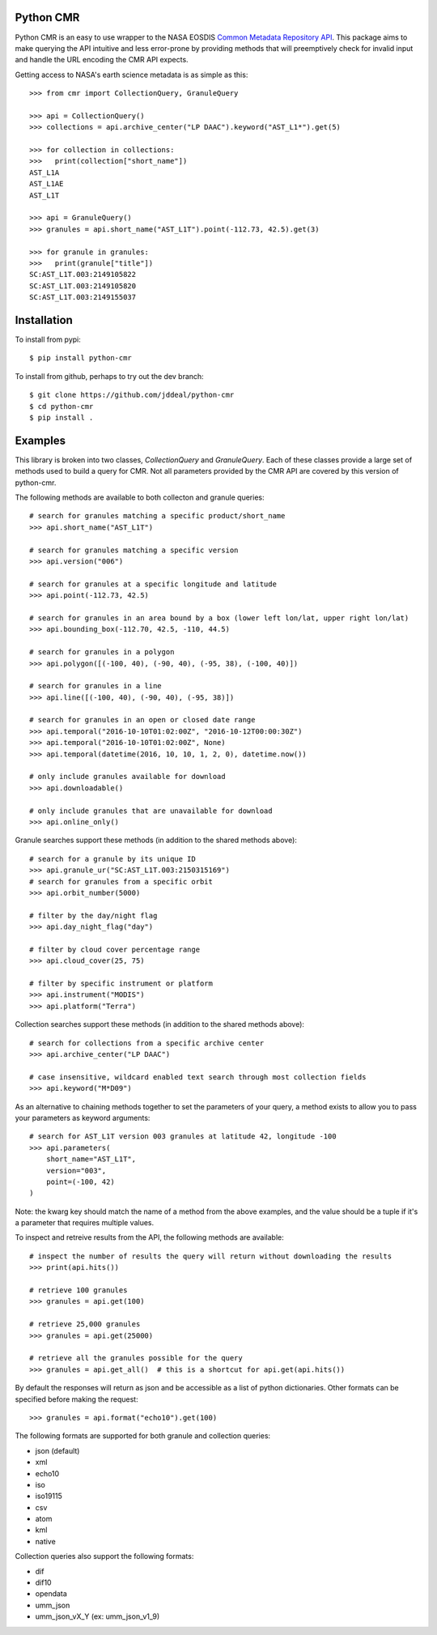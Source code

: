 Python CMR
==========

.. image:: https://travis-ci.org/jddeal/python-cmr.svg?branch=master
    :target: https://travis-ci.org/jddeal/python-cmr

Python CMR is an easy to use wrapper to the NASA EOSDIS
`Common Metadata Repository API <https://cmr.earthdata.nasa.gov/search/>`_. This package aims to make
querying the API intuitive and less error-prone by providing methods that will preemptively check
for invalid input and handle the URL encoding the CMR API expects.

Getting access to NASA's earth science metadata is as simple as this:

::

    >>> from cmr import CollectionQuery, GranuleQuery
    
    >>> api = CollectionQuery()
    >>> collections = api.archive_center("LP DAAC").keyword("AST_L1*").get(5)

    >>> for collection in collections:
    >>>   print(collection["short_name"])
    AST_L1A
    AST_L1AE
    AST_L1T

    >>> api = GranuleQuery()
    >>> granules = api.short_name("AST_L1T").point(-112.73, 42.5).get(3)

    >>> for granule in granules:
    >>>   print(granule["title"])
    SC:AST_L1T.003:2149105822
    SC:AST_L1T.003:2149105820
    SC:AST_L1T.003:2149155037


Installation
============

To install from pypi:

::

    $ pip install python-cmr


To install from github, perhaps to try out the dev branch:

::

    $ git clone https://github.com/jddeal/python-cmr
    $ cd python-cmr
    $ pip install .


Examples
========

This library is broken into two classes, `CollectionQuery` and `GranuleQuery`. Each of these
classes provide a large set of methods used to build a query for CMR. Not all parameters provided
by the CMR API are covered by this version of python-cmr.

The following methods are available to both collecton and granule queries:

::

    # search for granules matching a specific product/short_name
    >>> api.short_name("AST_L1T")

    # search for granules matching a specific version
    >>> api.version("006")

    # search for granules at a specific longitude and latitude
    >>> api.point(-112.73, 42.5)

    # search for granules in an area bound by a box (lower left lon/lat, upper right lon/lat)
    >>> api.bounding_box(-112.70, 42.5, -110, 44.5)

    # search for granules in a polygon
    >>> api.polygon([(-100, 40), (-90, 40), (-95, 38), (-100, 40)])

    # search for granules in a line
    >>> api.line([(-100, 40), (-90, 40), (-95, 38)])

    # search for granules in an open or closed date range
    >>> api.temporal("2016-10-10T01:02:00Z", "2016-10-12T00:00:30Z")
    >>> api.temporal("2016-10-10T01:02:00Z", None)
    >>> api.temporal(datetime(2016, 10, 10, 1, 2, 0), datetime.now())

    # only include granules available for download
    >>> api.downloadable()

    # only include granules that are unavailable for download
    >>> api.online_only()


Granule searches support these methods (in addition to the shared methods above):

::

    # search for a granule by its unique ID
    >>> api.granule_ur("SC:AST_L1T.003:2150315169")
    # search for granules from a specific orbit
    >>> api.orbit_number(5000)

    # filter by the day/night flag
    >>> api.day_night_flag("day")

    # filter by cloud cover percentage range
    >>> api.cloud_cover(25, 75)

    # filter by specific instrument or platform
    >>> api.instrument("MODIS")
    >>> api.platform("Terra")
    

Collection searches support these methods (in addition to the shared methods above):

::

    # search for collections from a specific archive center
    >>> api.archive_center("LP DAAC")

    # case insensitive, wildcard enabled text search through most collection fields
    >>> api.keyword("M*D09")


As an alternative to chaining methods together to set the parameters of your query, a
method exists to allow you to pass your parameters as keyword arguments:

::

    # search for AST_L1T version 003 granules at latitude 42, longitude -100
    >>> api.parameters(
        short_name="AST_L1T",
        version="003",
        point=(-100, 42)
    )

Note: the kwarg key should match the name of a method from the above examples, and the value
should be a tuple if it's a parameter that requires multiple values.


To inspect and retreive results from the API, the following methods are available:

::

    # inspect the number of results the query will return without downloading the results
    >>> print(api.hits())

    # retrieve 100 granules
    >>> granules = api.get(100)

    # retrieve 25,000 granules
    >>> granules = api.get(25000)

    # retrieve all the granules possible for the query
    >>> granules = api.get_all()  # this is a shortcut for api.get(api.hits())


By default the responses will return as json and be accessible as a list of python dictionaries.
Other formats can be specified before making the request:

::

    >>> granules = api.format("echo10").get(100)

The following formats are supported for both granule and collection queries:

* json (default)
* xml
* echo10
* iso
* iso19115
* csv
* atom
* kml
* native

Collection queries also support the following formats:

* dif
* dif10
* opendata
* umm_json
* umm_json_vX_Y (ex: umm_json_v1_9)
